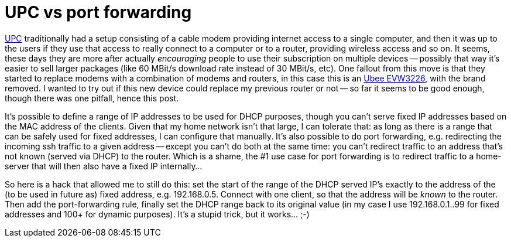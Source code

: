 = UPC vs port forwarding

:slug: upc-port-forward
:category: networking
:tags: en, upc
:date: 2014-09-20T20:56:33Z

http://en.wikipedia.org/wiki/UPC_Broadband[UPC] traditionally had a setup
consisting of a cable modem providing internet access to a single computer,
and then it was up to the users if they use that access to really connect to a
computer or to a router, providing wireless access and so on.  It seems, these
days they are more after actually _encouraging_ people to use their
subscription on multiple devices -- possibly that way it's easier to sell
larger packages (like 60 MBit/s download rate instead of 30 MBit/s, etc).  One
fallout from this move is that they started to replace modems with a
combination of modems and routers, in this case this is an
http://www.ubeeinteractive.com/products/cable/evw3226[Ubee EVW3226], with the
brand removed. I wanted to try out if this new device could replace my
previous router or not -- so far it seems to be good enough, though there was
one pitfall, hence this post.

It's possible to define a range of IP addresses to be used for DHCP purposes,
though you can't serve fixed IP addresses based on the MAC address of the
clients. Given that my home network isn't that large, I can tolerate that: as
long as there is a range that can be safely used for fixed addresses, I can
configure that manually.  It's also possible to do port forwarding, e.g.
redirecting the incoming ssh traffic to a given address -- except you can't do
both at the same time: you can't redirect traffic to an address that's not
known (served via DHCP) to the router. Which is a shame, the #1 use case for
port forwarding is to redirect traffic to a home-server that will then also
have a fixed IP internally...

So here is a hack that allowed me to still do this: set the start of the range
of the DHCP served IP's exactly to the address of the (to be used in future
as) fixed address, e.g. 192.168.0.5. Connect with one client, so that the
address will be _known_ to the router. Then add the port-forwarding rule,
finally set the DHCP range back to its original value (in my case I use
192.168.0.1..99 for fixed addresses and 100+ for dynamic purposes). It's a
stupid trick, but it works... ;-)

// vim: ft=asciidoc
